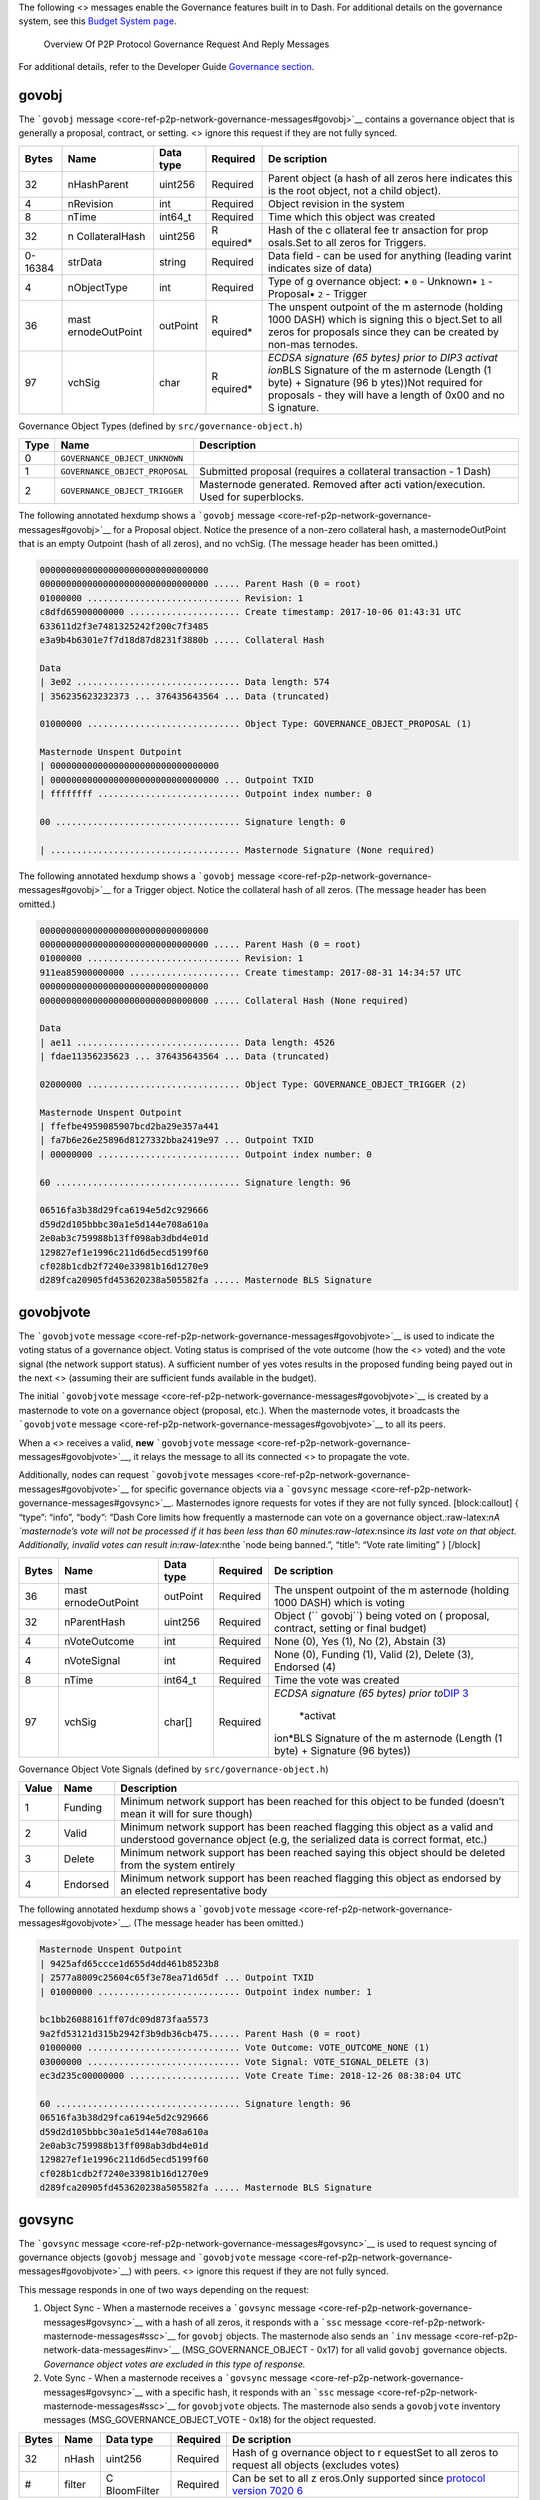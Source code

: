 The following <> messages enable the Governance features built in to
Dash. For additional details on the governance system, see this `Budget
System page <https://docs.dash.org/en/stable/governance/index.html>`__.

.. figure:: https://dash-docs.github.io/img/dev/en-p2p-governance-messages.svg
   :alt: Overview Of P2P Protocol Governance Request And Reply Messages

   Overview Of P2P Protocol Governance Request And Reply Messages

For additional details, refer to the Developer Guide `Governance
section <core-guide-dash-features-governance>`__.

govobj
======

The ```govobj``
message <core-ref-p2p-network-governance-messages#govobj>`__ contains a
governance object that is generally a proposal, contract, or setting. <>
ignore this request if they are not fully synced.

+--------------+----------------+-------------+-----------+-----------+
| Bytes        | Name           | Data type   | Required  | De        |
|              |                |             |           | scription |
+==============+================+=============+===========+===========+
| 32           | nHashParent    | uint256     | Required  | Parent    |
|              |                |             |           | object (a |
|              |                |             |           | hash of   |
|              |                |             |           | all zeros |
|              |                |             |           | here      |
|              |                |             |           | indicates |
|              |                |             |           | this is   |
|              |                |             |           | the root  |
|              |                |             |           | object,   |
|              |                |             |           | not a     |
|              |                |             |           | child     |
|              |                |             |           | object).  |
+--------------+----------------+-------------+-----------+-----------+
| 4            | nRevision      | int         | Required  | Object    |
|              |                |             |           | revision  |
|              |                |             |           | in the    |
|              |                |             |           | system    |
+--------------+----------------+-------------+-----------+-----------+
| 8            | nTime          | int64_t     | Required  | Time      |
|              |                |             |           | which     |
|              |                |             |           | this      |
|              |                |             |           | object    |
|              |                |             |           | was       |
|              |                |             |           | created   |
+--------------+----------------+-------------+-----------+-----------+
| 32           | n              | uint256     | R         | Hash of   |
|              | CollateralHash |             | equired\* | the       |
|              |                |             |           | c         |
|              |                |             |           | ollateral |
|              |                |             |           | fee       |
|              |                |             |           | tr        |
|              |                |             |           | ansaction |
|              |                |             |           | for       |
|              |                |             |           | prop      |
|              |                |             |           | osals.Set |
|              |                |             |           | to all    |
|              |                |             |           | zeros for |
|              |                |             |           | Triggers. |
+--------------+----------------+-------------+-----------+-----------+
| 0-16384      | strData        | string      | Required  | Data      |
|              |                |             |           | field -   |
|              |                |             |           | can be    |
|              |                |             |           | used for  |
|              |                |             |           | anything  |
|              |                |             |           | (leading  |
|              |                |             |           | varint    |
|              |                |             |           | indicates |
|              |                |             |           | size of   |
|              |                |             |           | data)     |
+--------------+----------------+-------------+-----------+-----------+
| 4            | nObjectType    | int         | Required  | Type of   |
|              |                |             |           | g         |
|              |                |             |           | overnance |
|              |                |             |           | object: • |
|              |                |             |           | ``0`` -   |
|              |                |             |           | Unknown•  |
|              |                |             |           | ``1`` -   |
|              |                |             |           | Proposal• |
|              |                |             |           | ``2`` -   |
|              |                |             |           | Trigger   |
+--------------+----------------+-------------+-----------+-----------+
| 36           | mast           | outPoint    | R         | The       |
|              | ernodeOutPoint |             | equired\* | unspent   |
|              |                |             |           | outpoint  |
|              |                |             |           | of the    |
|              |                |             |           | m         |
|              |                |             |           | asternode |
|              |                |             |           | (holding  |
|              |                |             |           | 1000      |
|              |                |             |           | DASH)     |
|              |                |             |           | which is  |
|              |                |             |           | signing   |
|              |                |             |           | this      |
|              |                |             |           | o         |
|              |                |             |           | bject.Set |
|              |                |             |           | to all    |
|              |                |             |           | zeros for |
|              |                |             |           | proposals |
|              |                |             |           | since     |
|              |                |             |           | they can  |
|              |                |             |           | be        |
|              |                |             |           | created   |
|              |                |             |           | by        |
|              |                |             |           | non-mas   |
|              |                |             |           | ternodes. |
+--------------+----------------+-------------+-----------+-----------+
| 97           | vchSig         | char        | R         | *ECDSA    |
|              |                |             | equired\* | signature |
|              |                |             |           | (65       |
|              |                |             |           | bytes)    |
|              |                |             |           | prior to  |
|              |                |             |           | DIP3      |
|              |                |             |           | activat   |
|              |                |             |           | ion*\ BLS |
|              |                |             |           | Signature |
|              |                |             |           | of the    |
|              |                |             |           | m         |
|              |                |             |           | asternode |
|              |                |             |           | (Length   |
|              |                |             |           | (1 byte)  |
|              |                |             |           | +         |
|              |                |             |           | Signature |
|              |                |             |           | (96       |
|              |                |             |           | b         |
|              |                |             |           | ytes))Not |
|              |                |             |           | required  |
|              |                |             |           | for       |
|              |                |             |           | proposals |
|              |                |             |           | - they    |
|              |                |             |           | will have |
|              |                |             |           | a length  |
|              |                |             |           | of 0x00   |
|              |                |             |           | and no    |
|              |                |             |           | S         |
|              |                |             |           | ignature. |
+--------------+----------------+-------------+-----------+-----------+

Governance Object Types (defined by ``src/governance-object.h``)

+---------+----------------------------------------+-------------------+
| Type    | Name                                   | Description       |
+=========+========================================+===================+
| 0       | ``GOVERNANCE_OBJECT_UNKNOWN``          |                   |
+---------+----------------------------------------+-------------------+
| 1       | ``GOVERNANCE_OBJECT_PROPOSAL``         | Submitted         |
|         |                                        | proposal          |
|         |                                        | (requires a       |
|         |                                        | collateral        |
|         |                                        | transaction - 1   |
|         |                                        | Dash)             |
+---------+----------------------------------------+-------------------+
| 2       | ``GOVERNANCE_OBJECT_TRIGGER``          | Masternode        |
|         |                                        | generated.        |
|         |                                        | Removed after     |
|         |                                        | acti              |
|         |                                        | vation/execution. |
|         |                                        | Used for          |
|         |                                        | superblocks.      |
+---------+----------------------------------------+-------------------+

The following annotated hexdump shows a ```govobj``
message <core-ref-p2p-network-governance-messages#govobj>`__ for a
Proposal object. Notice the presence of a non-zero collateral hash, a
masternodeOutPoint that is an empty Outpoint (hash of all zeros), and no
vchSig. (The message header has been omitted.)

.. code:: text

   00000000000000000000000000000000
   00000000000000000000000000000000 ..... Parent Hash (0 = root)
   01000000 ............................. Revision: 1
   c8dfd65900000000 ..................... Create timestamp: 2017-10-06 01:43:31 UTC
   633611d2f3e7481325242f200c7f3485
   e3a9b4b6301e7f7d18d87d8231f3880b ..... Collateral Hash

   Data
   | 3e02 ............................... Data length: 574
   | 356235623232373 ... 376435643564 ... Data (truncated)

   01000000 ............................. Object Type: GOVERNANCE_OBJECT_PROPOSAL (1)

   Masternode Unspent Outpoint
   | 00000000000000000000000000000000
   | 00000000000000000000000000000000 ... Outpoint TXID
   | ffffffff ........................... Outpoint index number: 0

   00 ................................... Signature length: 0

   | .................................... Masternode Signature (None required)

The following annotated hexdump shows a ```govobj``
message <core-ref-p2p-network-governance-messages#govobj>`__ for a
Trigger object. Notice the collateral hash of all zeros. (The message
header has been omitted.)

.. code:: text

   00000000000000000000000000000000
   00000000000000000000000000000000 ..... Parent Hash (0 = root)
   01000000 ............................. Revision: 1
   911ea85900000000 ..................... Create timestamp: 2017-08-31 14:34:57 UTC
   00000000000000000000000000000000
   00000000000000000000000000000000 ..... Collateral Hash (None required)

   Data
   | ae11 ............................... Data length: 4526
   | fdae11356235623 ... 376435643564 ... Data (truncated)

   02000000 ............................. Object Type: GOVERNANCE_OBJECT_TRIGGER (2)

   Masternode Unspent Outpoint
   | ffefbe4959085907bcd2ba29e357a441
   | fa7b6e26e25896d8127332bba2419e97 ... Outpoint TXID
   | 00000000 ........................... Outpoint index number: 0

   60 ................................... Signature length: 96

   06516fa3b38d29fca6194e5d2c929666
   d59d2d105bbbc30a1e5d144e708a610a
   2e0ab3c759988b13ff098ab3dbd4e01d
   129827ef1e1996c211d6d5ecd5199f60
   cf028b1cdb2f7240e33981b16d1270e9
   d289fca20905fd453620238a505582fa ..... Masternode BLS Signature

govobjvote
==========

The ```govobjvote``
message <core-ref-p2p-network-governance-messages#govobjvote>`__ is used
to indicate the voting status of a governance object. Voting status is
comprised of the vote outcome (how the <> voted) and the vote signal
(the network support status). A sufficient number of yes votes results
in the proposed funding being payed out in the next <> (assuming their
are sufficient funds available in the budget).

The initial ```govobjvote``
message <core-ref-p2p-network-governance-messages#govobjvote>`__ is
created by a masternode to vote on a governance object (proposal, etc.).
When the masternode votes, it broadcasts the ```govobjvote``
message <core-ref-p2p-network-governance-messages#govobjvote>`__ to all
its peers.

When a <> receives a valid, **new** ```govobjvote``
message <core-ref-p2p-network-governance-messages#govobjvote>`__, it
relays the message to all its connected <> to propagate the vote.

Additionally, nodes can request ```govobjvote``
messages <core-ref-p2p-network-governance-messages#govobjvote>`__ for
specific governance objects via a ```govsync``
message <core-ref-p2p-network-governance-messages#govsync>`__.
Masternodes ignore requests for votes if they are not fully synced.
[block:callout] { “type”: “info”, “body”: “Dash Core limits how
frequently a masternode can vote on a governance
object.:raw-latex:`\nA `masternode’s vote will not be processed if it
has been less than 60 minutes:raw-latex:`\nsince `its last vote on that
object. Additionally, invalid votes can result in:raw-latex:`\nthe `node
being banned.”, “title”: “Vote rate limiting” } [/block]

+--------------+----------------+-------------+-----------+-----------+
| Bytes        | Name           | Data type   | Required  | De        |
|              |                |             |           | scription |
+==============+================+=============+===========+===========+
| 36           | mast           | outPoint    | Required  | The       |
|              | ernodeOutPoint |             |           | unspent   |
|              |                |             |           | outpoint  |
|              |                |             |           | of the    |
|              |                |             |           | m         |
|              |                |             |           | asternode |
|              |                |             |           | (holding  |
|              |                |             |           | 1000      |
|              |                |             |           | DASH)     |
|              |                |             |           | which is  |
|              |                |             |           | voting    |
+--------------+----------------+-------------+-----------+-----------+
| 32           | nParentHash    | uint256     | Required  | Object    |
|              |                |             |           | (``       |
|              |                |             |           | govobj``) |
|              |                |             |           | being     |
|              |                |             |           | voted on  |
|              |                |             |           | (         |
|              |                |             |           | proposal, |
|              |                |             |           | contract, |
|              |                |             |           | setting   |
|              |                |             |           | or final  |
|              |                |             |           | budget)   |
+--------------+----------------+-------------+-----------+-----------+
| 4            | nVoteOutcome   | int         | Required  | None (0), |
|              |                |             |           | Yes (1),  |
|              |                |             |           | No (2),   |
|              |                |             |           | Abstain   |
|              |                |             |           | (3)       |
+--------------+----------------+-------------+-----------+-----------+
| 4            | nVoteSignal    | int         | Required  | None (0), |
|              |                |             |           | Funding   |
|              |                |             |           | (1),      |
|              |                |             |           | Valid     |
|              |                |             |           | (2),      |
|              |                |             |           | Delete    |
|              |                |             |           | (3),      |
|              |                |             |           | Endorsed  |
|              |                |             |           | (4)       |
+--------------+----------------+-------------+-----------+-----------+
| 8            | nTime          | int64_t     | Required  | Time the  |
|              |                |             |           | vote was  |
|              |                |             |           | created   |
+--------------+----------------+-------------+-----------+-----------+
| 97           | vchSig         | char[]      | Required  | *ECDSA    |
|              |                |             |           | signature |
|              |                |             |           | (65       |
|              |                |             |           | bytes)    |
|              |                |             |           | prior     |
|              |                |             |           | to*\ `DIP |
|              |                |             |           | 3 <https: |
|              |                |             |           | //github. |
|              |                |             |           | com/dashp |
|              |                |             |           | ay/dips/b |
|              |                |             |           | lob/maste |
|              |                |             |           | r/dip-000 |
|              |                |             |           | 3.md>`__\ |
|              |                |             |           |  *activat |
|              |                |             |           | ion*\ BLS |
|              |                |             |           | Signature |
|              |                |             |           | of the    |
|              |                |             |           | m         |
|              |                |             |           | asternode |
|              |                |             |           | (Length   |
|              |                |             |           | (1 byte)  |
|              |                |             |           | +         |
|              |                |             |           | Signature |
|              |                |             |           | (96       |
|              |                |             |           | bytes))   |
+--------------+----------------+-------------+-----------+-----------+

Governance Object Vote Signals (defined by ``src/governance-object.h``)

+--------------------+-----------------+-------------------------------+
| Value              | Name            | Description                   |
+====================+=================+===============================+
| 1                  | Funding         | Minimum network support has   |
|                    |                 | been reached for this object  |
|                    |                 | to be funded (doesn’t mean it |
|                    |                 | will for sure though)         |
+--------------------+-----------------+-------------------------------+
| 2                  | Valid           | Minimum network support has   |
|                    |                 | been reached flagging this    |
|                    |                 | object as a valid and         |
|                    |                 | understood governance object  |
|                    |                 | (e.g, the serialized data is  |
|                    |                 | correct format, etc.)         |
+--------------------+-----------------+-------------------------------+
| 3                  | Delete          | Minimum network support has   |
|                    |                 | been reached saying this      |
|                    |                 | object should be deleted from |
|                    |                 | the system entirely           |
+--------------------+-----------------+-------------------------------+
| 4                  | Endorsed        | Minimum network support has   |
|                    |                 | been reached flagging this    |
|                    |                 | object as endorsed by an      |
|                    |                 | elected representative body   |
+--------------------+-----------------+-------------------------------+

The following annotated hexdump shows a ```govobjvote``
message <core-ref-p2p-network-governance-messages#govobjvote>`__. (The
message header has been omitted.)

.. code:: text

   Masternode Unspent Outpoint
   | 9425afd65ccce1d655d4dd461b8523b8
   | 2577a8009c25604c65f3e78ea71d65df ... Outpoint TXID
   | 01000000 ........................... Outpoint index number: 1

   bc1bb26088161ff07dc09d873faa5573
   9a2fd53121d315b2942f3b9db36cb475...... Parent Hash (0 = root)
   01000000 ............................. Vote Outcome: VOTE_OUTCOME_NONE (1)
   03000000 ............................. Vote Signal: VOTE_SIGNAL_DELETE (3)
   ec3d235c00000000 ..................... Vote Create Time: 2018-12-26 08:38:04 UTC

   60 ................................... Signature length: 96
   06516fa3b38d29fca6194e5d2c929666
   d59d2d105bbbc30a1e5d144e708a610a
   2e0ab3c759988b13ff098ab3dbd4e01d
   129827ef1e1996c211d6d5ecd5199f60
   cf028b1cdb2f7240e33981b16d1270e9
   d289fca20905fd453620238a505582fa ..... Masternode BLS Signature

govsync
=======

The ```govsync``
message <core-ref-p2p-network-governance-messages#govsync>`__ is used to
request syncing of governance objects (``govobj`` message and
```govobjvote``
message <core-ref-p2p-network-governance-messages#govobjvote>`__) with
peers. <> ignore this request if they are not fully synced.

This message responds in one of two ways depending on the request:

1. Object Sync - When a masternode receives a ```govsync``
   message <core-ref-p2p-network-governance-messages#govsync>`__ with a
   hash of all zeros, it responds with a ```ssc``
   message <core-ref-p2p-network-masternode-messages#ssc>`__ for
   ``govobj`` objects. The masternode also sends an ```inv``
   message <core-ref-p2p-network-data-messages#inv>`__
   (MSG_GOVERNANCE_OBJECT - 0x17) for all valid ``govobj`` governance
   objects. *Governance object votes are excluded in this type of
   response.*

2. Vote Sync - When a masternode receives a ```govsync``
   message <core-ref-p2p-network-governance-messages#govsync>`__ with a
   specific hash, it responds with an ```ssc``
   message <core-ref-p2p-network-masternode-messages#ssc>`__ for
   ``govobjvote`` objects. The masternode also sends a ``govobjvote``
   inventory messages (MSG_GOVERNANCE_OBJECT_VOTE - 0x18) for the object
   requested.

+--------------+----------------+-------------+-----------+-----------+
| Bytes        | Name           | Data type   | Required  | De        |
|              |                |             |           | scription |
+==============+================+=============+===========+===========+
| 32           | nHash          | uint256     | Required  | Hash of   |
|              |                |             |           | g         |
|              |                |             |           | overnance |
|              |                |             |           | object to |
|              |                |             |           | r         |
|              |                |             |           | equestSet |
|              |                |             |           | to all    |
|              |                |             |           | zeros to  |
|              |                |             |           | request   |
|              |                |             |           | all       |
|              |                |             |           | objects   |
|              |                |             |           | (excludes |
|              |                |             |           | votes)    |
+--------------+----------------+-------------+-----------+-----------+
| #            | filter         | C           | Required  | Can be    |
|              |                | BloomFilter |           | set to    |
|              |                |             |           | all       |
|              |                |             |           | z         |
|              |                |             |           | eros.Only |
|              |                |             |           | supported |
|              |                |             |           | since     |
|              |                |             |           | `protocol |
|              |                |             |           | version   |
|              |                |             |           | 7020      |
|              |                |             |           | 6 <core-r |
|              |                |             |           | ef-p2p-ne |
|              |                |             |           | twork-pro |
|              |                |             |           | tocol-ver |
|              |                |             |           | sions>`__ |
+--------------+----------------+-------------+-----------+-----------+

[block:callout] { “type”: “info”, “body”: “Dash Core limits how
frequently the first type of sync (object sync) can be requested.
Frequent requests will result in the node being banned.”, “title”:
“Object sync rate limiting” } [/block]

The following annotated hexdump shows a ```govsync``
message <core-ref-p2p-network-governance-messages#govsync>`__. (The
message header has been omitted.)

.. code:: text

   2e46ea5418e097a3dbcccbee3cf2a911
   6fb94ba635153f276dcb2123efcb73ff ..... Hash
   00000000000000000000 ................. Bloom Filter
